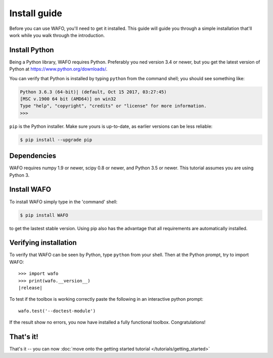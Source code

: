 .. _install:


=============
Install guide
=============

Before you can use WAFO, you'll need to get it installed. This guide will
guide you through a simple installation
that'll work while you walk through the introduction.


Install Python
==============

Being a Python library, WAFO requires Python. Preferably you ned version 3.4 or
newer, but you get the latest version of Python at
https://www.python.org/downloads/.

You can verify that Python is installed by typing ``python`` from the command shell;
you should see something like:

.. code-block:: console


    Python 3.6.3 (64-bit)| (default, Oct 15 2017, 03:27:45)
    [MSC v.1900 64 bit (AMD64)] on win32
    Type "help", "copyright", "credits" or "license" for more information.
    >>>


``pip`` is the Python installer. Make sure yours is up-to-date, as earlier versions can be less reliable:


.. code-block:: console

    $ pip install --upgrade pip


Dependencies
============
WAFO requires numpy 1.9 or newer, 
scipy 0.8 or newer, and Python 3.5 or newer. 
This tutorial assumes you are using Python 3. 



Install WAFO
====================

To install WAFO simply type in the 'command' shell:

.. code-block:: console

    $ pip install WAFO

to get the lastest stable version. Using pip also has the advantage 
that all requirements are automatically installed.


Verifying installation
======================
To verify that WAFO can be seen by Python, type ``python`` from your shell.
Then at the Python prompt, try to import WAFO:

.. parsed-literal::

    >>> import wafo
    >>> print(wafo.__version__)
    |release|


To test if the toolbox is working correctly paste the following in an interactive python prompt:

.. parsed-literal::

    wafo.test('--doctest-module')


If the result show no errors, you now have installed a fully functional toolbox.
Congratulations!


That's it!
==========

That's it -- you can now :doc:`move onto the getting started tutorial </tutorials/getting_started>`
